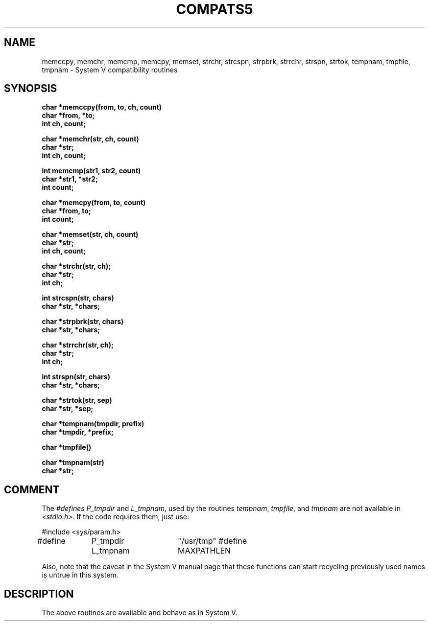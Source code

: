 .\" Copyright (c) 1988 Regents of the University of California.
.\" All rights reserved.
.\"
.\" Redistribution and use in source and binary forms are permitted
.\" provided that this notice is preserved and that due credit is given
.\" to the University of California at Berkeley. The name of the University
.\" may not be used to endorse or promote products derived from this
.\" software without specific prior written permission. This software
.\" is provided ``as is'' without express or implied warranty.
.\"
.\"	@(#)tmpnam.3	5.2 (Berkeley) 6/8/88
.\"
.TH COMPATS5 3 ""
.UC 7
.SH NAME
memccpy, memchr, memcmp, memcpy, memset, strchr, 
strcspn, strpbrk, strrchr, strspn, strtok, tempnam,
tmpfile, tmpnam \- System V compatibility routines
.SH SYNOPSIS
.nf
.B char *memccpy(from, to, ch, count)
.B char *from, *to;
.B int ch, count;
.PP
.B char *memchr(str, ch, count)
.B char *str;
.B int ch, count;
.PP
.B int memcmp(str1, str2, count)
.B char *str1, *str2;
.B int count;
.PP
.B char *memcpy(from, to, count)
.B char *from, to;
.B int count;
.PP
.B char *memset(str, ch, count)
.B char *str;
.B int ch, count;
.PP
.B char *strchr(str, ch);
.B char *str;
.B int ch;
.PP
.B int strcspn(str, chars)
.B char *str, *chars;
.PP
.B char *strpbrk(str, chars)
.B char *str, *chars;
.PP
.B char *strrchr(str, ch);
.B char *str;
.B int ch;
.PP
.B int strspn(str, chars)
.B char *str, *chars;
.PP
.B char *strtok(str, sep)
.B char *str, *sep;
.PP
.B char *tempnam(tmpdir, prefix)
.B char *tmpdir, *prefix;
.PP
.B char *tmpfile()
.PP
.B char *tmpnam(str)
.B char *str;
.PP
.SH COMMENT
The \fI#defines\fP \fIP_tmpdir\fP and \fIL_tmpnam\fP, used by the routines
\fItempnam\fP, \fItmpfile\fP, and \fItmpnam\fP are not available in
\fI<stdio.h>\fP.  If the code requires them, just use:
.PP
#include <sys/param.h>
.br
#define	P_tmpdir	"/usr/tmp"
#define	L_tmpnam	MAXPATHLEN
.PP
Also, note that the caveat in the System V manual page that these functions
can start recycling previously used names is untrue in this system.
.SH DESCRIPTION
The above routines are available and behave as in System V.
